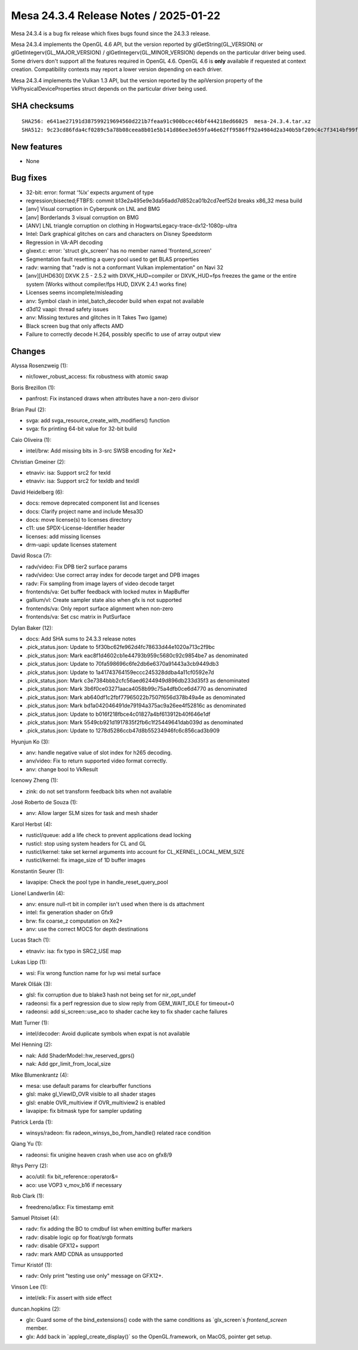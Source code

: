 Mesa 24.3.4 Release Notes / 2025-01-22
======================================

Mesa 24.3.4 is a bug fix release which fixes bugs found since the 24.3.3 release.

Mesa 24.3.4 implements the OpenGL 4.6 API, but the version reported by
glGetString(GL_VERSION) or glGetIntegerv(GL_MAJOR_VERSION) /
glGetIntegerv(GL_MINOR_VERSION) depends on the particular driver being used.
Some drivers don't support all the features required in OpenGL 4.6. OpenGL
4.6 is **only** available if requested at context creation.
Compatibility contexts may report a lower version depending on each driver.

Mesa 24.3.4 implements the Vulkan 1.3 API, but the version reported by
the apiVersion property of the VkPhysicalDeviceProperties struct
depends on the particular driver being used.

SHA checksums
-------------

::

    SHA256: e641ae27191d387599219694560d221b7feaa91c900bcec46bf444218ed66025  mesa-24.3.4.tar.xz
    SHA512: 9c23cd86fda4cf0289c5a78b08ceea8b01e5b141d86ee3e659fa46e62ff9586ff92a4984d2a340b5bf209c4c7f3414bf99f3ced19feee8fb39ef99fe572dbd55  mesa-24.3.4.tar.xz


New features
------------

- None


Bug fixes
---------

- 32-bit: error: format ‘%lx’ expects argument of type
- regression;bisected;FTBFS: commit b13e2a495e9e3da56add7d852ca01b2cd7eef52d breaks x86_32 mesa build
- [anv] Visual corruption in Cyberpunk on LNL and BMG
- [anv] Borderlands 3 visual corruption on BMG
- [ANV] LNL triangle corruption on clothing in HogwartsLegacy-trace-dx12-1080p-ultra
- Intel: Dark graphical glitches on cars and characters on Disney Speedstorm
- Regression in VA-API decoding
- glxext.c: error: 'struct glx_screen' has no member named 'frontend_screen'
- Segmentation fault resetting a query pool used to get BLAS properties
- radv: warning that "radv is not a conformant Vulkan implementation" on Navi 32
- [anv][UHD630] DXVK 2.5 - 2.5.2 with DXVK_HUD=compiler or DXVK_HUD=fps freezes the game or the entire system (Works without compiler/fps HUD, DXVK 2.4.1 works fine)
- Licenses seems incomplete/misleading
- anv: Symbol clash in intel_batch_decoder build when expat not available
- d3d12 vaapi: thread safety issues
- anv: Missing textures and glitches in It Takes Two (game)
- Black screen bug that only affects AMD
- Failure to correctly decode H.264, possibly specific to use of array output view


Changes
-------

Alyssa Rosenzweig (1):

- nir/lower_robust_access: fix robustness with atomic swap

Boris Brezillon (1):

- panfrost: Fix instanced draws when attributes have a non-zero divisor

Brian Paul (2):

- svga: add svga_resource_create_with_modifiers() function
- svga: fix printing 64-bit value for 32-bit build

Caio Oliveira (1):

- intel/brw: Add missing bits in 3-src SWSB encoding for Xe2+

Christian Gmeiner (2):

- etnaviv: isa: Support src2 for texld
- etnaviv: isa: Support src2 for texldb and texldl

David Heidelberg (6):

- docs: remove deprecated component list and licenses
- docs: Clarify project name and include Mesa3D
- docs: move license(s) to licenses directory
- c11: use SPDX-License-Identifier header
- licenses: add missing licenses
- drm-uapi: update licenses statement

David Rosca (7):

- radv/video: Fix DPB tier2 surface params
- radv/video: Use correct array index for decode target and DPB images
- radv: Fix sampling from image layers of video decode target
- frontends/va: Get buffer feedback with locked mutex in MapBuffer
- gallium/vl: Create sampler state also when gfx is not supported
- frontends/va: Only report surface alignment when non-zero
- frontends/va: Set csc matrix in PutSurface

Dylan Baker (12):

- docs: Add SHA sums to 24.3.3 release notes
- .pick_status.json: Update to 5f30bc62fe962d4fc78633d44e1020a713c2f9bc
- .pick_status.json: Mark eac8f1d4602cb1e44793b959c5680c92c9854be7 as denominated
- .pick_status.json: Update to 70fa598696c6fe2db6e6370a91443a3cb9449db3
- .pick_status.json: Update to 1a41743764159eccc245328ddba4a11cf0592e7d
- .pick_status.json: Mark c3e7384bbb2cfc56aed6244949d896db233d35f3 as denominated
- .pick_status.json: Mark 3b6f0ce03271aaca4058b99c75a4dfb0ce6d4770 as denominated
- .pick_status.json: Mark ab640df1c2fbf77965022b7507f656d378b49a4e as denominated
- .pick_status.json: Mark bd1a042046491de79194a375ac9a26ee4f52816c as denominated
- .pick_status.json: Update to b016f218fbce4c01827a4bf613912b40f646e1df
- .pick_status.json: Mark 5549cb921d1917835f2fb6c1f25449641dab039d as denominated
- .pick_status.json: Update to 1278d5286ccb47d8b55234946fc6c856cad3b909

Hyunjun Ko (3):

- anv: handle negative value of slot index for h265 decoding.
- anv/video: Fix to return supported video format correctly.
- anv: change bool to VkResult

Icenowy Zheng (1):

- zink: do not set transform feedback bits when not available

José Roberto de Souza (1):

- anv: Allow larger SLM sizes for task and mesh shader

Karol Herbst (4):

- rusticl/queue: add a life check to prevent applications dead locking
- rusticl: stop using system headers for CL and GL
- rusticl/kernel: take set kernel arguments into account for CL_KERNEL_LOCAL_MEM_SIZE
- rusticl/kernel: fix image_size of 1D buffer images

Konstantin Seurer (1):

- lavapipe: Check the pool type in handle_reset_query_pool

Lionel Landwerlin (4):

- anv: ensure null-rt bit in compiler isn't used when there is ds attachment
- intel: fix generation shader on Gfx9
- brw: fix coarse_z computation on Xe2+
- anv: use the correct MOCS for depth destinations

Lucas Stach (1):

- etnaviv: isa: fix typo in SRC2_USE map

Lukas Lipp (1):

- wsi: Fix wrong function name for lvp wsi metal surface

Marek Olšák (3):

- glsl: fix corruption due to blake3 hash not being set for nir_opt_undef
- radeonsi: fix a perf regression due to slow reply from GEM_WAIT_IDLE for timeout=0
- radeonsi: add si_screen::use_aco to shader cache key to fix shader cache failures

Matt Turner (1):

- intel/decoder: Avoid duplicate symbols when expat is not available

Mel Henning (2):

- nak: Add ShaderModel::hw_reserved_gprs()
- nak: Add gpr_limit_from_local_size

Mike Blumenkrantz (4):

- mesa: use default params for clearbuffer functions
- glsl: make gl_ViewID_OVR visible to all shader stages
- glsl: enable OVR_multiview if OVR_multiview2 is enabled
- lavapipe: fix bitmask type for sampler updating

Patrick Lerda (1):

- winsys/radeon: fix radeon_winsys_bo_from_handle() related race condition

Qiang Yu (1):

- radeonsi: fix unigine heaven crash when use aco on gfx8/9

Rhys Perry (2):

- aco/util: fix bit_reference::operator&=
- aco: use VOP3 v_mov_b16 if necessary

Rob Clark (1):

- freedreno/a6xx: Fix timestamp emit

Samuel Pitoiset (4):

- radv: fix adding the BO to cmdbuf list when emitting buffer markers
- radv: disable logic op for float/srgb formats
- radv: disable GFX12+ support
- radv: mark AMD CDNA as unsupported

Timur Kristóf (1):

- radv: Only print "testing use only" message on GFX12+.

Vinson Lee (1):

- intel/elk: Fix assert with side effect

duncan.hopkins (2):

- glx: Guard some of the bind_extensions() code with the same conditions as \`glx_screen`s `frontend_screen` member.
- glx: Add back in \`applegl_create_display()` so the OpenGL.framework, on MacOS, pointer get setup.
